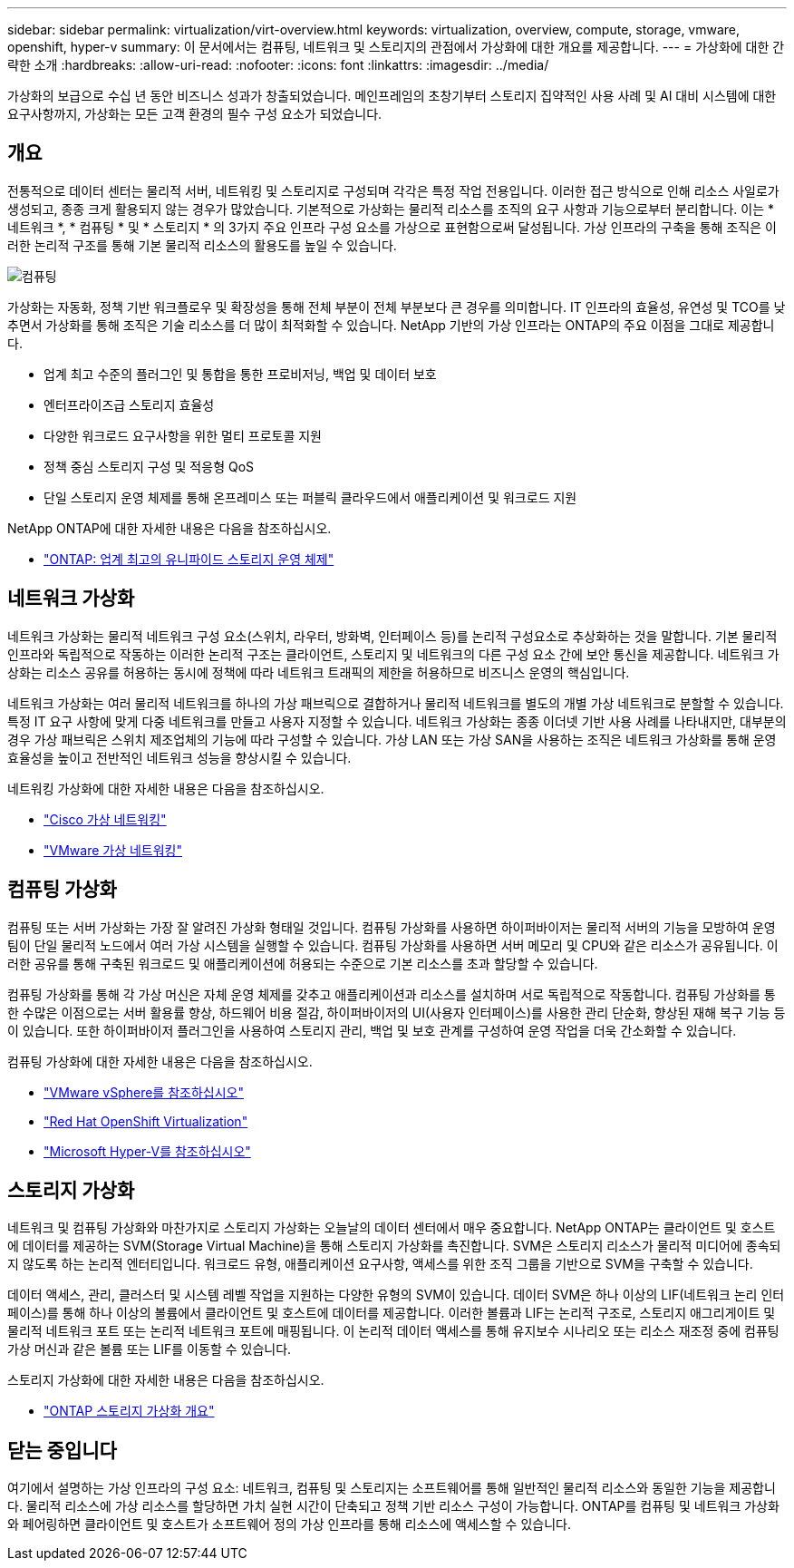 ---
sidebar: sidebar 
permalink: virtualization/virt-overview.html 
keywords: virtualization, overview, compute, storage, vmware, openshift, hyper-v 
summary: 이 문서에서는 컴퓨팅, 네트워크 및 스토리지의 관점에서 가상화에 대한 개요를 제공합니다. 
---
= 가상화에 대한 간략한 소개
:hardbreaks:
:allow-uri-read: 
:nofooter: 
:icons: font
:linkattrs: 
:imagesdir: ../media/


[role="lead"]
가상화의 보급으로 수십 년 동안 비즈니스 성과가 창출되었습니다. 메인프레임의 초창기부터 스토리지 집약적인 사용 사례 및 AI 대비 시스템에 대한 요구사항까지, 가상화는 모든 고객 환경의 필수 구성 요소가 되었습니다.



== 개요

전통적으로 데이터 센터는 물리적 서버, 네트워킹 및 스토리지로 구성되며 각각은 특정 작업 전용입니다. 이러한 접근 방식으로 인해 리소스 사일로가 생성되고, 종종 크게 활용되지 않는 경우가 많았습니다. 기본적으로 가상화는 물리적 리소스를 조직의 요구 사항과 기능으로부터 분리합니다. 이는 * 네트워크 *, * 컴퓨팅 * 및 * 스토리지 * 의 3가지 주요 인프라 구성 요소를 가상으로 표현함으로써 달성됩니다. 가상 인프라의 구축을 통해 조직은 이러한 논리적 구조를 통해 기본 물리적 리소스의 활용도를 높일 수 있습니다.

image::virt-overview-image1.png[컴퓨팅, 네트워크 및 스토리지의 가상화 구성 요소 다이어그램]

가상화는 자동화, 정책 기반 워크플로우 및 확장성을 통해 전체 부분이 전체 부분보다 큰 경우를 의미합니다. IT 인프라의 효율성, 유연성 및 TCO를 낮추면서 가상화를 통해 조직은 기술 리소스를 더 많이 최적화할 수 있습니다. NetApp 기반의 가상 인프라는 ONTAP의 주요 이점을 그대로 제공합니다.

* 업계 최고 수준의 플러그인 및 통합을 통한 프로비저닝, 백업 및 데이터 보호
* 엔터프라이즈급 스토리지 효율성
* 다양한 워크로드 요구사항을 위한 멀티 프로토콜 지원
* 정책 중심 스토리지 구성 및 적응형 QoS
* 단일 스토리지 운영 체제를 통해 온프레미스 또는 퍼블릭 클라우드에서 애플리케이션 및 워크로드 지원


NetApp ONTAP에 대한 자세한 내용은 다음을 참조하십시오.

* link:https://www.netapp.com/data-management/ontap-data-management-software/["ONTAP: 업계 최고의 유니파이드 스토리지 운영 체제"]




== 네트워크 가상화

네트워크 가상화는 물리적 네트워크 구성 요소(스위치, 라우터, 방화벽, 인터페이스 등)를 논리적 구성요소로 추상화하는 것을 말합니다. 기본 물리적 인프라와 독립적으로 작동하는 이러한 논리적 구조는 클라이언트, 스토리지 및 네트워크의 다른 구성 요소 간에 보안 통신을 제공합니다. 네트워크 가상화는 리소스 공유를 허용하는 동시에 정책에 따라 네트워크 트래픽의 제한을 허용하므로 비즈니스 운영의 핵심입니다.

네트워크 가상화는 여러 물리적 네트워크를 하나의 가상 패브릭으로 결합하거나 물리적 네트워크를 별도의 개별 가상 네트워크로 분할할 수 있습니다. 특정 IT 요구 사항에 맞게 다중 네트워크를 만들고 사용자 지정할 수 있습니다. 네트워크 가상화는 종종 이더넷 기반 사용 사례를 나타내지만, 대부분의 경우 가상 패브릭은 스위치 제조업체의 기능에 따라 구성할 수 있습니다. 가상 LAN 또는 가상 SAN을 사용하는 조직은 네트워크 가상화를 통해 운영 효율성을 높이고 전반적인 네트워크 성능을 향상시킬 수 있습니다.

네트워킹 가상화에 대한 자세한 내용은 다음을 참조하십시오.

* link:https://www.cisco.com/c/en/us/products/switches/virtual-networking/index.html["Cisco 가상 네트워킹"]
* link:https://www.vmware.com/topics/glossary/content/virtual-networking.html["VMware 가상 네트워킹"]




== 컴퓨팅 가상화

컴퓨팅 또는 서버 가상화는 가장 잘 알려진 가상화 형태일 것입니다. 컴퓨팅 가상화를 사용하면 하이퍼바이저는 물리적 서버의 기능을 모방하여 운영 팀이 단일 물리적 노드에서 여러 가상 시스템을 실행할 수 있습니다. 컴퓨팅 가상화를 사용하면 서버 메모리 및 CPU와 같은 리소스가 공유됩니다. 이러한 공유를 통해 구축된 워크로드 및 애플리케이션에 허용되는 수준으로 기본 리소스를 초과 할당할 수 있습니다.

컴퓨팅 가상화를 통해 각 가상 머신은 자체 운영 체제를 갖추고 애플리케이션과 리소스를 설치하며 서로 독립적으로 작동합니다. 컴퓨팅 가상화를 통한 수많은 이점으로는 서버 활용률 향상, 하드웨어 비용 절감, 하이퍼바이저의 UI(사용자 인터페이스)를 사용한 관리 단순화, 향상된 재해 복구 기능 등이 있습니다. 또한 하이퍼바이저 플러그인을 사용하여 스토리지 관리, 백업 및 보호 관계를 구성하여 운영 작업을 더욱 간소화할 수 있습니다.

컴퓨팅 가상화에 대한 자세한 내용은 다음을 참조하십시오.

* link:https://www.vmware.com/solutions/virtualization.html["VMware vSphere를 참조하십시오"]
* link:https://www.redhat.com/en/technologies/cloud-computing/openshift/virtualization["Red Hat OpenShift Virtualization"]
* link:https://learn.microsoft.com/en-us/windows-server/virtualization/hyper-v/hyper-v-on-windows-server["Microsoft Hyper-V를 참조하십시오"]




== 스토리지 가상화

네트워크 및 컴퓨팅 가상화와 마찬가지로 스토리지 가상화는 오늘날의 데이터 센터에서 매우 중요합니다. NetApp ONTAP는 클라이언트 및 호스트에 데이터를 제공하는 SVM(Storage Virtual Machine)을 통해 스토리지 가상화를 촉진합니다. SVM은 스토리지 리소스가 물리적 미디어에 종속되지 않도록 하는 논리적 엔터티입니다. 워크로드 유형, 애플리케이션 요구사항, 액세스를 위한 조직 그룹을 기반으로 SVM을 구축할 수 있습니다.

데이터 액세스, 관리, 클러스터 및 시스템 레벨 작업을 지원하는 다양한 유형의 SVM이 있습니다. 데이터 SVM은 하나 이상의 LIF(네트워크 논리 인터페이스)를 통해 하나 이상의 볼륨에서 클라이언트 및 호스트에 데이터를 제공합니다. 이러한 볼륨과 LIF는 논리적 구조로, 스토리지 애그리게이트 및 물리적 네트워크 포트 또는 논리적 네트워크 포트에 매핑됩니다. 이 논리적 데이터 액세스를 통해 유지보수 시나리오 또는 리소스 재조정 중에 컴퓨팅 가상 머신과 같은 볼륨 또는 LIF를 이동할 수 있습니다.

스토리지 가상화에 대한 자세한 내용은 다음을 참조하십시오.

* link:https://docs.netapp.com/us-en/ontap/concepts/storage-virtualization-concept.html["ONTAP 스토리지 가상화 개요"]




== 닫는 중입니다

여기에서 설명하는 가상 인프라의 구성 요소: 네트워크, 컴퓨팅 및 스토리지는 소프트웨어를 통해 일반적인 물리적 리소스와 동일한 기능을 제공합니다. 물리적 리소스에 가상 리소스를 할당하면 가치 실현 시간이 단축되고 정책 기반 리소스 구성이 가능합니다. ONTAP를 컴퓨팅 및 네트워크 가상화와 페어링하면 클라이언트 및 호스트가 소프트웨어 정의 가상 인프라를 통해 리소스에 액세스할 수 있습니다.
